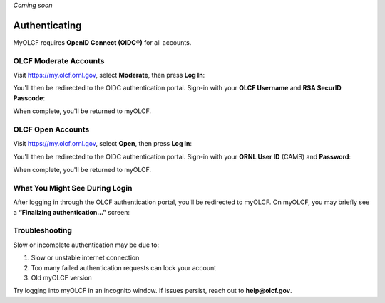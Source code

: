 .. _myolcf_authenticating:

*Coming soon*

**************
Authenticating
**************

MyOLCF requires **OpenID Connect (OIDC®)** for all accounts.

OLCF Moderate Accounts
----------------------

Visit `https://my.olcf.ornl.gov <https://my.olcf.ornl.gov>`__, select **Moderate**, then press **Log In**:

.. image:: /images/myolcf/myolcf_moderate_oidc.png
  :alt: OIDC authentication portal for Moderate accounts
  :width: 500px

You'll then be redirected to the OIDC authentication portal.
Sign-in with your **OLCF Username** and **RSA SecurID Passcode**:

.. image:: /images/myolcf/myolcf_moderate_login.png
  :alt: myOLCF Moderate login selection (before redirect)
  :width: 400px

When complete, you'll be returned to myOLCF.

OLCF Open Accounts
------------------

Visit `https://my.olcf.ornl.gov <https://my.olcf.ornl.gov>`__,
select **Open**, then press **Log In**:

.. image:: /images/myolcf/myolcf_open_oidc.png
  :alt: OIDC authentication portal for Open accounts
  :width: 500px

You'll then be redirected to the OIDC authentication portal.
Sign-in with your **ORNL User ID** (CAMS) and **Password**:

.. image:: /images/myolcf/myolcf_open_login.png
  :alt: myOLCF Open login selection (before redirect)
  :width: 400px

When complete, you'll be returned to myOLCF.

What You Might See During Login
-------------------------------

After logging in through the OLCF authentication portal, you'll be redirected to myOLCF.
On myOLCF, you may briefly see a **“Finalizing authentication...”** screen:

.. image:: /images/myolcf/finalizing_authentication.png
  :alt: Finalizing authentication screen shown briefly after sign-in
  :width: 400px


Troubleshooting
---------------

Slow or incomplete authentication may be due to:

1. Slow or unstable internet connection
2. Too many failed authentication requests can lock your account
3. Old myOLCF version


Try logging into myOLCF in an incognito window.
If issues persist, reach out to **help@olcf.gov**.

